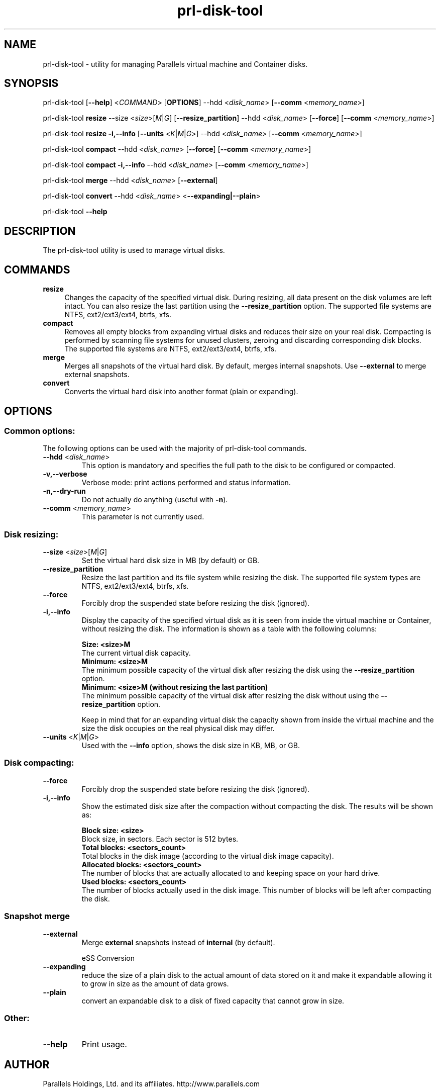 .TH prl-disk-tool 8  "4 August 2009" "Parallels Server"

.SH NAME
prl-disk-tool \- utility for managing Parallels virtual machine and Container disks.

.SH SYNOPSIS
prl-disk-tool [\fB\-\-help\fP] <\fICOMMAND\fP> [\fBOPTIONS\fP] \-\-hdd <\fIdisk_name\fP> [\fB\-\-comm\fP <\fImemory_name\fP>]
.PP
prl-disk-tool \fBresize\fP \-\-size <\fIsize\fP>[\fIM\fP|\fIG\fP] [\fB\-\-resize_partition\fP] \-\-hdd <\fIdisk_name\fP> [\fB\-\-force\fP] [\fB\-\-comm\fP <\fImemory_name\fP>]
.PP
prl-disk-tool \fBresize\fP \fB\-i,\-\-info\fP [\fB\-\-units\fP <\fIK\fP|\fIM\fP|\fIG\fP>] \-\-hdd <\fIdisk_name\fP> [\fB\-\-comm\fP <\fImemory_name\fP>]
.PP
prl-disk-tool \fBcompact\fP \-\-hdd <\fIdisk_name\fP> [\fB\-\-force\fP] [\fB\-\-comm\fP <\fImemory_name\fP>]
.PP
prl-disk-tool \fBcompact\fP \fB\-i,\-\-info\fP \-\-hdd <\fIdisk_name\fP> [\fB\-\-comm\fP <\fImemory_name\fP>]
.PP
prl-disk-tool \fBmerge\fP \-\-hdd <\fIdisk_name\fP> [\fB\-\-external\fP]
.PP
prl-disk-tool \fBconvert\fP \-\-hdd <\fIdisk_name\fP> <\fB\-\-expanding|\-\-plain\fP>
.PP
prl-disk-tool \fB\-\-help\fP

.SH DESCRIPTION
The prl-disk-tool utility is used to manage virtual disks.

.SH COMMANDS
.IP \fBresize\fP 4
Changes the capacity of the specified virtual disk. During resizing, all data present on the disk volumes are left intact.
You can also resize the last partition using the \fB\-\-resize_partition\fP option. The supported file systems are NTFS, ext2/ext3/ext4, btrfs, xfs.
.IP \fBcompact\fP 4
Removes all empty blocks from expanding virtual disks and reduces their size on your real disk.
Compacting is performed by scanning file systems for unused clusters,
zeroing and discarding corresponding disk blocks. The supported file systems are NTFS, ext2/ext3/ext4, btrfs, xfs.
.IP \fBmerge\fP 4
Merges all snapshots of the virtual hard disk. By default, merges internal snapshots. Use \fB\-\-external\fP to merge external snapshots.
.IP \fBconvert\fP 4
Converts the virtual hard disk into another format (plain or expanding).
.BR

.SH OPTIONS

.SS Common options:
The following options can be used with the majority of prl-disk-tool commands.
.TP
\fB\-\-hdd\fP <\fIdisk_name\fP>
This option is mandatory and specifies the full path to the disk to be configured or compacted.
.TP
\fB\-v,\-\-verbose\fP
Verbose mode: print actions performed and status information.
.TP
\fB\-n,\-\-dry\-run\fP
Do not actually do anything (useful with \fB\-n\fP).
.TP
\fB\-\-comm\fP <\fImemory_name\fP>
This parameter is not currently used.

.SS Disk resizing:
.TP
\fB\-\-size\fP <\fIsize\fP>[\fIM\fP|\fIG\fP]
Set the virtual hard disk size in MB (by default) or GB.
.TP
\fB\-\-resize_partition\fP
Resize the last partition and its file system while resizing the disk. The supported file system types are NTFS, ext2/ext3/ext4, btrfs, xfs.
.TP
\fB\-\-force\fP
Forcibly drop the suspended state before resizing the disk (ignored).
.TP
\fB\-i,\-\-info\fP
Display the capacity of the specified virtual disk as it is seen from inside the virtual machine or Container, without
resizing the disk. The information is shown as a table with the following columns:

.br
\fBSize:                <size>M\fP
       The current virtual disk capacity.
.br
\fBMinimum:             <size>M\fP
       The minimum possible capacity of the virtual disk after resizing the disk using the \fB\-\-resize_partition\fP option.
.br
\fBMinimum:             <size>M  (without resizing the last partition)\fP
       The minimum possible capacity of the virtual disk after resizing the disk without using the \fB\-\-resize_partition\fP option.

Keep in mind that for an expanding virtual disk the capacity shown from inside the virtual machine and the
size the disk occupies on the real physical disk may differ.
.TP
\fB\-\-units\fP <\fIK\fP|\fIM\fP|\fIG\fP>
Used with the \fB\-\-info\fP option, shows the disk size in KB, MB, or GB.

.SS Disk compacting:
.TP
\fB\-\-force\fP
Forcibly drop the suspended state before resizing the disk (ignored).
.TP
\fB\-i,\-\-info\fP
Show the estimated disk size after the compaction without compacting the disk. The results will be shown as:

.br
\fBBlock size:                       <size>\fP
       Block size, in sectors. Each sector is 512 bytes.
.br
\fBTotal blocks:            <sectors_count>\fP
       Total blocks in the disk image (according to the virtual disk image capacity).
.br
\fBAllocated blocks:        <sectors_count>\fP
       The number of blocks that are actually allocated to and keeping space on your hard drive.
.br
\fBUsed blocks:             <sectors_count>\fP
       The number of blocks actually used in the disk image. This number of blocks will be left after compacting the disk.
.SS Snapshot merge
.TP
\fB\-\-external\fP
Merge \fBexternal\fP snapshots instead of \fBinternal\fP (by default).

eSS Conversion
.TP
\fB\-\-expanding\fP
reduce the size of a plain disk to the actual amount of data stored on it and make it expandable allowing it to grow in size as the amount of data grows.
.TP
\fB\-\-plain\fP
convert an expandable disk to a disk of fixed capacity that cannot grow in size.
.SS Other:
.TP
\fB\-\-help\fP
Print usage.

.SH AUTHOR
Parallels Holdings, Ltd. and its affiliates.
http://www.parallels.com
.br
.SH SEE ALSO
.BR prlctl (8), qemu-img (1), guestfs (3), virt-sparsify (1), virt-resize (1)
.SH COPYRIGHT
Copyright (C) 2005\-2015 Parallels Holdings, Ltd. and its affiliates.
